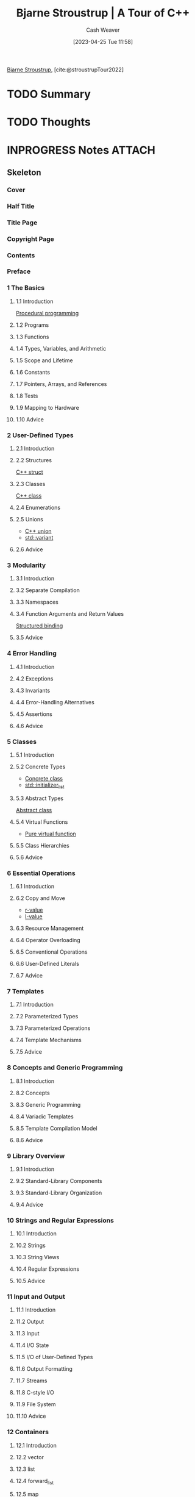 :PROPERTIES:
:ROAM_REFS: [cite:@stroustrupTour2022]
:ID:       29c58f6a-4c43-45f2-8cf3-86a53cb36978
:LAST_MODIFIED: [2023-07-27 Thu 07:17]
:END:
#+title: Bjarne Stroustrup | A Tour of C++
#+hugo_custom_front_matter: :slug "29c58f6a-4c43-45f2-8cf3-86a53cb36978"
#+author: Cash Weaver
#+date: [2023-04-25 Tue 11:58]
#+filetags: :has_todo:reference:

[[id:123f89cf-96cf-4ab2-bb84-9ae005a4ee5f][Bjarne Stroustrup]], [cite:@stroustrupTour2022]

* TODO Summary
* TODO Thoughts
* INPROGRESS Notes :ATTACH:
:PROPERTIES:
:NOTER_DOCUMENT: attachments/29/c58f6a-4c43-45f2-8cf3-86a53cb36978/tour-of-cpp-third-edition.pdf
:NOTER_PAGE: 132
:END:
** Skeleton
*** Cover
:PROPERTIES:
:NOTER_PAGE: 1
:END:
*** Half Title
:PROPERTIES:
:NOTER_PAGE: 2
:END:
*** Title Page
:PROPERTIES:
:NOTER_PAGE: 4
:END:
*** Copyright Page
:PROPERTIES:
:NOTER_PAGE: 5
:END:
*** Contents
:PROPERTIES:
:NOTER_PAGE: 6
:END:
*** Preface
:PROPERTIES:
:NOTER_PAGE: 12
:END:
*** 1 The Basics
:PROPERTIES:
:NOTER_PAGE: 14
:END:
**** 1.1 Introduction
:PROPERTIES:
:NOTER_PAGE: 14
:END:

[[id:0cb90a5e-ec03-4a0f-bd0a-2eaeeaacc2d5][Procedural programming]]
**** 1.2 Programs
:PROPERTIES:
:NOTER_PAGE: 15
:END:
**** 1.3 Functions
:PROPERTIES:
:NOTER_PAGE: 17
:END:
**** 1.4 Types, Variables, and Arithmetic
:PROPERTIES:
:NOTER_PAGE: 18
:END:
**** 1.5 Scope and Lifetime
:PROPERTIES:
:NOTER_PAGE: 22
:END:
**** 1.6 Constants
:PROPERTIES:
:NOTER_PAGE: 23
:END:
**** 1.7 Pointers, Arrays, and References
:PROPERTIES:
:NOTER_PAGE: 24
:END:
**** 1.8 Tests
:PROPERTIES:
:NOTER_PAGE: 27
:END:
**** 1.9 Mapping to Hardware
:PROPERTIES:
:NOTER_PAGE: 29
:END:
**** 1.10 Advice
:PROPERTIES:
:NOTER_PAGE: 32
:END:
*** 2 User-Defined Types
:PROPERTIES:
:NOTER_PAGE: 34
:END:
**** 2.1 Introduction
:PROPERTIES:
:NOTER_PAGE: 34
:END:
**** 2.2 Structures
:PROPERTIES:
:NOTER_PAGE: 35
:END:
[[id:77af446a-bdc3-4800-b72e-240b66e69154][C++ struct]]
**** 2.3 Classes
:PROPERTIES:
:NOTER_PAGE: 36
:END:
[[id:b3c25e15-f426-41d3-ae97-925da325ed73][C++ class]]
**** 2.4 Enumerations
:PROPERTIES:
:NOTER_PAGE: 38
:END:
**** 2.5 Unions
:PROPERTIES:
:NOTER_PAGE: 40
:END:
- [[id:6f967c9a-b981-43f8-86cb-0f096639bdfb][C++ union]]
- [[id:cd536767-14e7-4cc2-a7f1-d4b0cffbc1c8][std::variant]]

**** 2.6 Advice
:PROPERTIES:
:NOTER_PAGE: 41
:END:
*** 3 Modularity
:PROPERTIES:
:NOTER_PAGE: 42
:END:
**** 3.1 Introduction
:PROPERTIES:
:NOTER_PAGE: 42
:END:
**** 3.2 Separate Compilation
:PROPERTIES:
:NOTER_PAGE: 43
:END:
**** 3.3 Namespaces
:PROPERTIES:
:NOTER_PAGE: 48
:END:
**** 3.4 Function Arguments and Return Values
:PROPERTIES:
:NOTER_PAGE: 50
:END:
[[id:986d71fd-c44f-4cd8-899f-9701f75d6c06][Structured binding]]
**** 3.5 Advice
:PROPERTIES:
:NOTER_PAGE: 55
:END:
*** 4 Error Handling
:PROPERTIES:
:NOTER_PAGE: 56
:END:
**** 4.1 Introduction
:PROPERTIES:
:NOTER_PAGE: 56
:END:
**** 4.2 Exceptions
:PROPERTIES:
:NOTER_PAGE: 57
:END:
**** 4.3 Invariants
:PROPERTIES:
:NOTER_PAGE: 58
:END:
**** 4.4 Error-Handling Alternatives
:PROPERTIES:
:NOTER_PAGE: 60
:END:
**** 4.5 Assertions
:PROPERTIES:
:NOTER_PAGE: 61
:END:
**** 4.6 Advice
:PROPERTIES:
:NOTER_PAGE: 64
:END:
*** 5 Classes
:PROPERTIES:
:NOTER_PAGE: 66
:END:
**** 5.1 Introduction
:PROPERTIES:
:NOTER_PAGE: 66
:END:
**** 5.2 Concrete Types
:PROPERTIES:
:NOTER_PAGE: 67
:END:
- [[id:79986637-4396-4179-b1da-17268fb34306][Concrete class]]
- [[id:a707abfd-b17d-40d0-a1c2-1caa14e2de47][std::initializer_list]]
**** 5.3 Abstract Types
:PROPERTIES:
:NOTER_PAGE: 73
:END:
[[id:1434196d-1ed2-44dd-bbf8-a3e57f0eff28][Abstract class]]

**** 5.4 Virtual Functions
:PROPERTIES:
:NOTER_PAGE: 75
:END:
- [[id:cbe60cda-fc7d-4188-9cb3-4715ae550b3d][Pure virtual function]]
**** 5.5 Class Hierarchies
:PROPERTIES:
:NOTER_PAGE: 76
:END:
**** 5.6 Advice
:PROPERTIES:
:NOTER_PAGE: 82
:END:
*** 6 Essential Operations
:PROPERTIES:
:NOTER_PAGE: 84
:END:
**** 6.1 Introduction
:PROPERTIES:
:NOTER_PAGE: 84
:END:
**** 6.2 Copy and Move
:PROPERTIES:
:NOTER_PAGE: 87
:END:
- [[id:9256ca69-2a7c-48a8-9c44-3a078e187e20][r-value]]
- [[id:3364928b-f762-4f3d-8b22-d2b540374426][l-value]]
**** 6.3 Resource Management
:PROPERTIES:
:NOTER_PAGE: 91
:END:
**** 6.4 Operator Overloading
:PROPERTIES:
:NOTER_PAGE: 93
:END:
**** 6.5 Conventional Operations
:PROPERTIES:
:NOTER_PAGE: 94
:END:
**** 6.6 User-Defined Literals
:PROPERTIES:
:NOTER_PAGE: 97
:END:
**** 6.7 Advice
:PROPERTIES:
:NOTER_PAGE: 98
:END:
*** 7 Templates
:PROPERTIES:
:NOTER_PAGE: 100
:END:
**** 7.1 Introduction
:PROPERTIES:
:NOTER_PAGE: 100
:END:
**** 7.2 Parameterized Types
:PROPERTIES:
:NOTER_PAGE: 101
:END:
**** 7.3 Parameterized Operations
:PROPERTIES:
:NOTER_PAGE: 106
:END:
**** 7.4 Template Mechanisms
:PROPERTIES:
:NOTER_PAGE: 112
:END:
**** 7.5 Advice
:PROPERTIES:
:NOTER_PAGE: 115
:END:
*** 8 Concepts and Generic Programming
:PROPERTIES:
:NOTER_PAGE: 116
:END:
**** 8.1 Introduction
:PROPERTIES:
:NOTER_PAGE: 116
:END:
**** 8.2 Concepts
:PROPERTIES:
:NOTER_PAGE: 117
:END:
**** 8.3 Generic Programming
:PROPERTIES:
:NOTER_PAGE: 125
:END:
**** 8.4 Variadic Templates
:PROPERTIES:
:NOTER_PAGE: 127
:END:
**** 8.5 Template Compilation Model
:PROPERTIES:
:NOTER_PAGE: 130
:END:
**** 8.6 Advice
:PROPERTIES:
:NOTER_PAGE: 130
:END:
*** 9 Library Overview
:PROPERTIES:
:NOTER_PAGE: 132
:END:
**** 9.1 Introduction
:PROPERTIES:
:NOTER_PAGE: 132
:END:
**** 9.2 Standard-Library Components
:PROPERTIES:
:NOTER_PAGE: 133
:END:
**** 9.3 Standard-Library Organization
:PROPERTIES:
:NOTER_PAGE: 134
:END:
**** 9.4 Advice
:PROPERTIES:
:NOTER_PAGE: 137
:END:
*** 10 Strings and Regular Expressions
:PROPERTIES:
:NOTER_PAGE: 138
:END:
**** 10.1 Introduction
:PROPERTIES:
:NOTER_PAGE: 138
:END:
**** 10.2 Strings
:PROPERTIES:
:NOTER_PAGE: 138
:END:
**** 10.3 String Views
:PROPERTIES:
:NOTER_PAGE: 141
:END:
**** 10.4 Regular Expressions
:PROPERTIES:
:NOTER_PAGE: 143
:END:
**** 10.5 Advice
:PROPERTIES:
:NOTER_PAGE: 149
:END:
*** 11 Input and Output
:PROPERTIES:
:NOTER_PAGE: 150
:END:
**** 11.1 Introduction
:PROPERTIES:
:NOTER_PAGE: 150
:END:
**** 11.2 Output
:PROPERTIES:
:NOTER_PAGE: 151
:END:
**** 11.3 Input
:PROPERTIES:
:NOTER_PAGE: 152
:END:
**** 11.4 I/O State
:PROPERTIES:
:NOTER_PAGE: 154
:END:
**** 11.5 I/O of User-Defined Types
:PROPERTIES:
:NOTER_PAGE: 154
:END:
**** 11.6 Output Formatting
:PROPERTIES:
:NOTER_PAGE: 156
:END:
**** 11.7 Streams
:PROPERTIES:
:NOTER_PAGE: 159
:END:
**** 11.8 C-style I/O
:PROPERTIES:
:NOTER_PAGE: 162
:END:
**** 11.9 File System
:PROPERTIES:
:NOTER_PAGE: 163
:END:
**** 11.10 Advice
:PROPERTIES:
:NOTER_PAGE: 167
:END:
*** 12 Containers
:PROPERTIES:
:NOTER_PAGE: 170
:END:
**** 12.1 Introduction
:PROPERTIES:
:NOTER_PAGE: 170
:END:
**** 12.2 vector
:PROPERTIES:
:NOTER_PAGE: 171
:END:
**** 12.3 list
:PROPERTIES:
:NOTER_PAGE: 175
:END:
**** 12.4 forward_list
:PROPERTIES:
:NOTER_PAGE: 177
:END:
**** 12.5 map
:PROPERTIES:
:NOTER_PAGE: 177
:END:
**** 12.6 unordered_map
:PROPERTIES:
:NOTER_PAGE: 178
:END:
**** 12.7 Allocators
:PROPERTIES:
:NOTER_PAGE: 180
:END:
**** 12.8 Container Overview
:PROPERTIES:
:NOTER_PAGE: 181
:END:
**** 12.9 Advice
:PROPERTIES:
:NOTER_PAGE: 183
:END:
*** 13 Algorithms
:PROPERTIES:
:NOTER_PAGE: 186
:END:
**** 13.1 Introduction
:PROPERTIES:
:NOTER_PAGE: 186
:END:
**** 13.2 Use of Iterators
:PROPERTIES:
:NOTER_PAGE: 188
:END:
**** 13.3 Iterator Types
:PROPERTIES:
:NOTER_PAGE: 191
:END:
**** 13.4 Use of Predicates
:PROPERTIES:
:NOTER_PAGE: 194
:END:
**** 13.5 Algorithm Overview
:PROPERTIES:
:NOTER_PAGE: 194
:END:
**** 13.6 Parallel Algorithms
:PROPERTIES:
:NOTER_PAGE: 196
:END:
**** 13.7 Advice
:PROPERTIES:
:NOTER_PAGE: 196
:END:
*** 14 Ranges
:PROPERTIES:
:NOTER_PAGE: 198
:END:
**** 14.1 Introduction
:PROPERTIES:
:NOTER_PAGE: 198
:END:
**** 14.2 Views
:PROPERTIES:
:NOTER_PAGE: 199
:END:
**** 14.3 Generators
:PROPERTIES:
:NOTER_PAGE: 201
:END:
**** 14.4 Pipelines
:PROPERTIES:
:NOTER_PAGE: 201
:END:
**** 14.5 Concepts Overview
:PROPERTIES:
:NOTER_PAGE: 203
:END:
**** 14.6 Advice
:PROPERTIES:
:NOTER_PAGE: 207
:END:
*** 15 Pointers and Containers
:PROPERTIES:
:NOTER_PAGE: 208
:END:
**** 15.1 Introduction
:PROPERTIES:
:NOTER_PAGE: 208
:END:
**** 15.2 Pointers
:PROPERTIES:
:NOTER_PAGE: 209
:END:
[[id:442a1e1b-97dd-4c64-b2ae-696c750ad288][std::unique_ptr]]
**** 15.3 Containers
:PROPERTIES:
:NOTER_PAGE: 214
:END:
**** 15.4 Alternatives
:PROPERTIES:
:NOTER_PAGE: 221
:END:
**** 15.5 Advice
:PROPERTIES:
:NOTER_PAGE: 225
:END:
*** 16 Utilities
:PROPERTIES:
:NOTER_PAGE: 226
:END:
**** 16.1 Introduction
:PROPERTIES:
:NOTER_PAGE: 226
:END:
**** 16.2 Time
:PROPERTIES:
:NOTER_PAGE: 227
:END:
**** 16.3 Function Adaption
:PROPERTIES:
:NOTER_PAGE: 229
:END:
**** 16.4 Type Functions
:PROPERTIES:
:NOTER_PAGE: 230
:END:
**** 16.5 source_location
:PROPERTIES:
:NOTER_PAGE: 235
:END:
**** 16.6 move() and forward()
:PROPERTIES:
:NOTER_PAGE: 236
:END:
**** 16.7 Bit Manipulation
:PROPERTIES:
:NOTER_PAGE: 237
:END:
**** 16.8 Exiting a Program
:PROPERTIES:
:NOTER_PAGE: 238
:END:
**** 16.9 Advice
:PROPERTIES:
:NOTER_PAGE: 238
:END:
*** 17 Numerics
:PROPERTIES:
:NOTER_PAGE: 240
:END:
**** 17.1 Introduction
:PROPERTIES:
:NOTER_PAGE: 240
:END:
**** 17.2 Mathematical Functions
:PROPERTIES:
:NOTER_PAGE: 241
:END:
**** 17.3 Numerical Algorithms
:PROPERTIES:
:NOTER_PAGE: 242
:END:
**** 17.4 Complex Numbers
:PROPERTIES:
:NOTER_PAGE: 243
:END:
**** 17.5 Random Numbers
:PROPERTIES:
:NOTER_PAGE: 244
:END:
**** 17.6 Vector Arithmetic
:PROPERTIES:
:NOTER_PAGE: 246
:END:
**** 17.7 Numeric Limits
:PROPERTIES:
:NOTER_PAGE: 247
:END:
**** 17.8 Type Aliases
:PROPERTIES:
:NOTER_PAGE: 247
:END:
**** 17.9 Mathematical Constants
:PROPERTIES:
:NOTER_PAGE: 247
:END:
**** 17.10 Advice
:PROPERTIES:
:NOTER_PAGE: 248
:END:
*** 18 Concurrency
:PROPERTIES:
:NOTER_PAGE: 250
:END:
**** 18.1 Introduction
:PROPERTIES:
:NOTER_PAGE: 250
:END:
**** 18.2 Tasks and threads
:PROPERTIES:
:NOTER_PAGE: 251
:END:
**** 18.3 Sharing Data
:PROPERTIES:
:NOTER_PAGE: 254
:END:
**** 18.4 Waiting for Events
:PROPERTIES:
:NOTER_PAGE: 256
:END:
**** 18.5 Communicating Tasks
:PROPERTIES:
:NOTER_PAGE: 258
:END:
**** 18.6 Coroutines
:PROPERTIES:
:NOTER_PAGE: 263
:END:
**** 18.7 Advice
:PROPERTIES:
:NOTER_PAGE: 266
:END:
*** 19 History and Compatibility
:PROPERTIES:
:NOTER_PAGE: 268
:END:
**** 19.1 History
:PROPERTIES:
:NOTER_PAGE: 268
:END:
**** 19.2 C++ Feature Evolution
:PROPERTIES:
:NOTER_PAGE: 276
:END:
**** 19.3 C/C++ Compatibility
:PROPERTIES:
:NOTER_PAGE: 281
:END:
**** 19.4 Bibliography
:PROPERTIES:
:NOTER_PAGE: 284
:END:
**** 19.5 Advice
:PROPERTIES:
:NOTER_PAGE: 287
:END:
*** Module std
:PROPERTIES:
:NOTER_PAGE: 290
:END:
**** A.1 Introduction
:PROPERTIES:
:NOTER_PAGE: 290
:END:
**** A.2 Use What Your Implementation Offers
:PROPERTIES:
:NOTER_PAGE: 291
:END:
**** A.3 Use Headers
:PROPERTIES:
:NOTER_PAGE: 291
:END:
**** A.4 Make Your Own module std
:PROPERTIES:
:NOTER_PAGE: 291
:END:
**** A.5 Advice
:PROPERTIES:
:NOTER_PAGE: 292
:END:
*** Index
:PROPERTIES:
:NOTER_PAGE: 294
:END:
**** A
:PROPERTIES:
:NOTER_PAGE: 295
:END:
**** B
:PROPERTIES:
:NOTER_PAGE: 296
:END:
**** C
:PROPERTIES:
:NOTER_PAGE: 297
:END:
**** D
:PROPERTIES:
:NOTER_PAGE: 299
:END:
**** E
:PROPERTIES:
:NOTER_PAGE: 300
:END:
**** F
:PROPERTIES:
:NOTER_PAGE: 301
:END:
**** G
:PROPERTIES:
:NOTER_PAGE: 302
:END:
**** H
:PROPERTIES:
:NOTER_PAGE: 302
:END:
**** I
:PROPERTIES:
:NOTER_PAGE: 302
:END:
**** J
:PROPERTIES:
:NOTER_PAGE: 303
:END:
**** K
:PROPERTIES:
:NOTER_PAGE: 304
:END:
**** L
:PROPERTIES:
:NOTER_PAGE: 304
:END:
**** M
:PROPERTIES:
:NOTER_PAGE: 304
:END:
**** N
:PROPERTIES:
:NOTER_PAGE: 305
:END:
**** O
:PROPERTIES:
:NOTER_PAGE: 306
:END:
**** P
:PROPERTIES:
:NOTER_PAGE: 306
:END:
**** Q
:PROPERTIES:
:NOTER_PAGE: 307
:END:
**** R
:PROPERTIES:
:NOTER_PAGE: 307
:END:
**** S
:PROPERTIES:
:NOTER_PAGE: 308
:END:
**** T
:PROPERTIES:
:NOTER_PAGE: 310
:END:
**** U
:PROPERTIES:
:NOTER_PAGE: 311
:END:
**** V
:PROPERTIES:
:NOTER_PAGE: 311
:END:
**** W
:PROPERTIES:
:NOTER_PAGE: 312
:END:
**** X
:PROPERTIES:
:NOTER_PAGE: 312
:END:
**** Y
:PROPERTIES:
:NOTER_PAGE: 312
:END:
**** Z
:PROPERTIES:
:NOTER_PAGE: 312
:END:

* TODO [#2] Flashcards
** Describe (C++) :fc:
:PROPERTIES:
:CREATED: [2023-05-11 Thu 08:23]
:FC_CREATED: 2023-05-11T15:24:06Z
:FC_TYPE:  double
:ID:       cf1b28bf-b001-43dd-a60f-3e96ebb39872
:END:
:REVIEW_DATA:
| position | ease | box | interval | due                  |
|----------+------+-----+----------+----------------------|
| front    | 2.65 |   5 |    43.41 | 2023-08-20T10:03:00Z |
| back     | 2.50 |   4 |    14.76 | 2023-08-02T08:06:38Z |
:END:

=const=

*** Back
Roughly, "I promise not to change this value".
*** Source
[cite:@stroustrupTour2022]
** Describe :fc:
:PROPERTIES:
:CREATED: [2023-05-11 Thu 08:24]
:FC_CREATED: 2023-05-11T15:24:46Z
:FC_TYPE:  double
:ID:       3da634c1-13b5-484e-9589-72006706ab87
:END:
:REVIEW_DATA:
| position | ease | box | interval | due                  |
|----------+------+-----+----------+----------------------|
| front    | 2.50 |   5 |    35.77 | 2023-08-03T11:34:44Z |
| back     | 2.50 |   2 |     2.00 | 2023-07-21T13:40:01Z |
:END:

=constexpr= (C++)

*** Back
Roughly, "To be evaluated at compile time"
*** Source
[cite:@stroustrupTour2022]
** Cloze :fc:
:PROPERTIES:
:CREATED: [2023-05-11 Thu 08:26]
:FC_CREATED: 2023-05-11T15:26:53Z
:FC_TYPE:  cloze
:ID:       f5707386-a22a-454c-be03-3023c03a99b7
:FC_CLOZE_MAX: 1
:FC_CLOZE_TYPE: deletion
:END:
:REVIEW_DATA:
| position | ease | box | interval | due                  |
|----------+------+-----+----------+----------------------|
|        0 | 2.35 |   5 |    32.55 | 2023-08-27T16:06:57Z |
|        1 | 2.20 |   4 |    13.20 | 2023-08-06T08:54:26Z |
:END:

{{=consteval= and =constexpr=}@0} denote {{C++'s notion of [[id:426b6e66-710b-4d01-8ff0-f5311478260c][Pure functions]]}{functions}@1}

*** Source
[cite:@stroustrupTour2022]
** Compare and contrast :fc:
:PROPERTIES:
:CREATED: [2023-05-11 Thu 08:29]
:FC_CREATED: 2023-05-11T15:31:07Z
:FC_TYPE:  normal
:ID:       efc22796-b2b5-4875-898e-0edaf4b651f3
:END:
:REVIEW_DATA:
| position | ease | box | interval | due                  |
|----------+------+-----+----------+----------------------|
| front    | 2.50 |   5 |    34.04 | 2023-08-04T02:32:40Z |
:END:

=constexpr= and =consteval= (C++ functions)

*** Back
- Functions defined as =constexpr= can accept =constexpr= arguments *and* non-=constexpr= arguments
- Functions defined as =consteval= can *only* accept =constexpr= arguments
*** Source
[cite:@stroustrupTour2022]
** TODO [#2] Compare and contrast :fc:
:PROPERTIES:
:CREATED: [2023-05-11 Thu 08:53]
:FC_CREATED: 2023-05-11T15:58:37Z
:FC_TYPE:  normal
:ID:       44ebd042-cb2b-4399-a6cc-02a08222cee2
:END:
:REVIEW_DATA:
| position | ease | box | interval | due                  |
|----------+------+-----+----------+----------------------|
| front    | 2.35 |   4 |    13.89 | 2023-07-28T10:43:08Z |
:END:

#+begin_src C++
int x = 2;
int y = 3;

int& rx = x;
int& ry = y;

rx = ry

// x == ?
// y == ?
// rx == ?
// ry == ?
#+end_src

and

#+begin_src C++
int x = 2;
int y = 3;

int* px = &x;
int* py = &y;

px = py;

// x == ?
// y == ?
// px == ?
// py == ?
#+end_src

*** Back
In the first, by reference:

#+begin_src C++
x == 2;
y == 2;

rx != ry;

rx == &x;
ry == &y;
#+end_src

And in the second, by pointer:

#+begin_src C++
x == 2;
y == 3;

px == &y;
py == &y;

*px == 3;
*py == 3;
#+end_src
*** Source
[cite:@stroustrupTour2022]
** Built-in types :fc:
:PROPERTIES:
:CREATED: [2023-05-11 Thu 09:17]
:FC_CREATED: 2023-05-11T16:18:14Z
:FC_TYPE:  vocab
:ID:       f11682b6-a13d-4df7-96c5-9a4dda09fe34
:END:
:REVIEW_DATA:
| position | ease | box | interval | due                  |
|----------+------+-----+----------+----------------------|
| front    | 2.50 |   6 |    83.48 | 2023-10-14T15:10:44Z |
| back     | 2.50 |   5 |    32.67 | 2023-08-28T07:09:36Z |
:END:

Types composed of fundamental types (e.g. =bool=), the =const= modifier, and declarator operators.

*** Source
[cite:@stroustrupTour2022]
** Cloze :fc:
:PROPERTIES:
:CREATED: [2023-05-11 Thu 09:19]
:FC_CREATED: 2023-05-11T16:20:13Z
:FC_TYPE:  cloze
:ID:       4b953f69-de84-4eec-adb2-730ee43b4cd1
:FC_CLOZE_MAX: 0
:FC_CLOZE_TYPE: deletion
:END:
:REVIEW_DATA:
| position | ease | box | interval | due                  |
|----------+------+-----+----------+----------------------|
|        0 | 2.35 |   5 |    33.63 | 2023-08-18T05:21:46Z |
:END:

(C++) A declaration specifies {{a type (e.g. =int=) name (e.g. =count=)}@0}.

*** Source
[cite:@stroustrupTour2022]
** Example(s) :fc:
:PROPERTIES:
:CREATED: [2023-05-11 Thu 09:20]
:FC_CREATED: 2023-05-11T16:21:09Z
:FC_TYPE:  double
:ID:       a4f63a00-ee5e-4c00-9090-561bc5e37f0a
:END:
:REVIEW_DATA:
| position | ease | box | interval | due                  |
|----------+------+-----+----------+----------------------|
| front    | 2.35 |   5 |    31.97 | 2023-08-02T13:40:43Z |
| back     | 2.05 |   3 |     6.00 | 2023-07-29T03:43:49Z |
:END:

(C++) Declarations

*** Back
#+begin_src C++
int count;
char v[7];
void foo(int a);
#+end_src
*** Source
[cite:@stroustrupTour2022]
** Cloze :fc:
:PROPERTIES:
:CREATED: [2023-05-11 Thu 09:21]
:FC_CREATED: 2023-05-11T16:21:55Z
:FC_TYPE:  cloze
:ID:       60f76399-e462-4d0f-9048-9bfdc7924db4
:FC_CLOZE_MAX: 0
:FC_CLOZE_TYPE: deletion
:END:
:REVIEW_DATA:
| position | ease | box | interval | due                  |
|----------+------+-----+----------+----------------------|
|        0 | 2.65 |   5 |    46.07 | 2023-08-29T14:54:16Z |
:END:

C++'s built-in types reflect {{the capabilities of conventional computer hardware}@0}.

*** Source
[cite:@stroustrupTour2022]
** Definition (C++) :fc:
:PROPERTIES:
:CREATED: [2023-05-11 Thu 09:22]
:FC_CREATED: 2023-05-11T16:23:07Z
:FC_TYPE:  double
:ID:       d995d37c-11b0-4606-b5cb-77f02f1155f8
:END:
:REVIEW_DATA:
| position | ease | box | interval | due                  |
|----------+------+-----+----------+----------------------|
| front    | 2.50 |   6 |    98.43 | 2023-11-03T00:25:06Z |
| back     | 2.35 |   4 |    13.22 | 2023-08-09T19:36:34Z |
:END:

User-defined types

*** Back
Types built from built-in types and other [...].
*** Source
[cite:@stroustrupTour2022]
** Normal
:PROPERTIES:
:CREATED: [2023-05-11 Thu 10:00]
:END:

What is the value of =a=?

#+begin_src C++
int foo(int i) {
  return i += 1;
}

int main() {
  int a = foo(14);
  return a;
}
#+end_src

#+RESULTS:

*** Back
~a == 15~

*** Source
[cite:@stroustrupTour2022]
#+print_bibliography: